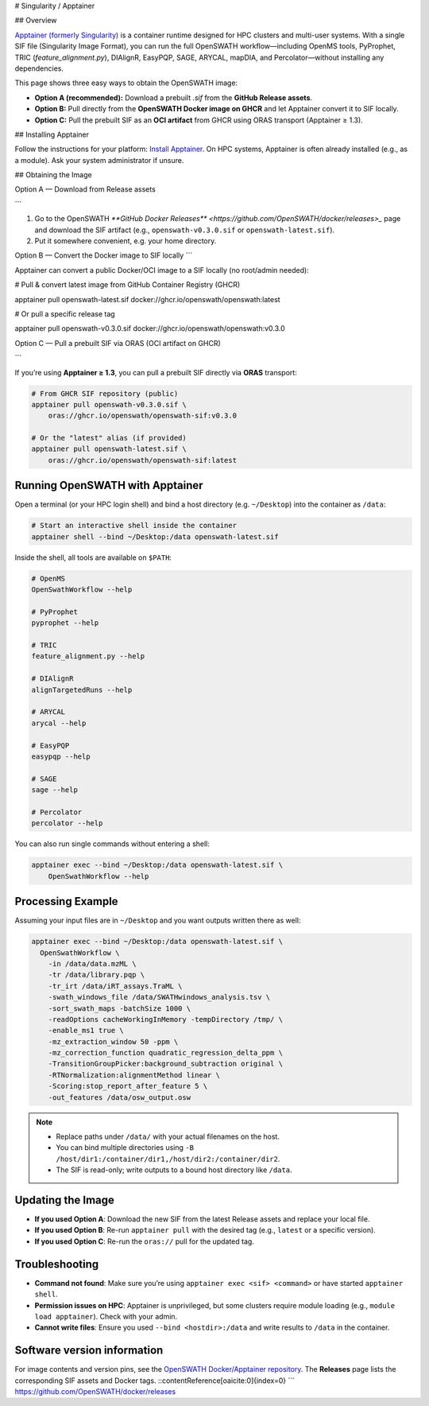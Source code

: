 # Singularity / Apptainer

## Overview

`Apptainer (formerly Singularity) <https://apptainer.org/>`_ is a container runtime designed for HPC clusters and multi-user systems. With a single SIF file (Singularity Image Format), you can run the full OpenSWATH workflow—including OpenMS tools, PyProphet, TRIC (`feature_alignment.py`), DIAlignR, EasyPQP, SAGE, ARYCAL, mapDIA, and Percolator—without installing any dependencies.

This page shows three easy ways to obtain the OpenSWATH image:

* **Option A (recommended):** Download a prebuilt `.sif` from the **GitHub Release assets**.
* **Option B:** Pull directly from the **OpenSWATH Docker image on GHCR** and let Apptainer convert it to SIF locally.
* **Option C:** Pull the prebuilt SIF as an **OCI artifact** from GHCR using ORAS transport (Apptainer ≥ 1.3).

## Installing Apptainer

Follow the instructions for your platform: `Install Apptainer <https://apptainer.org/docs/>`_.
On HPC systems, Apptainer is often already installed (e.g., as a module). Ask your system administrator if unsure.

## Obtaining the Image

Option A — Download from Release assets

```

1) Go to the OpenSWATH `**GitHub Docker Releases** <https://github.com/OpenSWATH/docker/releases>_` page and download the SIF artifact (e.g., ``openswath-v0.3.0.sif`` or ``openswath-latest.sif``).  
2) Put it somewhere convenient, e.g. your home directory.

Option B — Convert the Docker image to SIF locally
```

Apptainer can convert a public Docker/OCI image to a SIF locally (no root/admin needed):

.. code-block:: bash

# Pull & convert latest image from GitHub Container Registry (GHCR)

apptainer pull openswath-latest.sif 
docker://ghcr.io/openswath/openswath:latest

# Or pull a specific release tag

apptainer pull openswath-v0.3.0.sif 
docker://ghcr.io/openswath/openswath:v0.3.0

Option C — Pull a prebuilt SIF via ORAS (OCI artifact on GHCR)

```

If you’re using **Apptainer ≥ 1.3**, you can pull a prebuilt SIF directly via **ORAS** transport:

.. code-block:: bash

   # From GHCR SIF repository (public)
   apptainer pull openswath-v0.3.0.sif \
       oras://ghcr.io/openswath/openswath-sif:v0.3.0

   # Or the "latest" alias (if provided)
   apptainer pull openswath-latest.sif \
       oras://ghcr.io/openswath/openswath-sif:latest

Running OpenSWATH with Apptainer
--------------------------------

Open a terminal (or your HPC login shell) and bind a host directory (e.g. ``~/Desktop``) into the container as ``/data``:

.. code-block:: bash

   # Start an interactive shell inside the container
   apptainer shell --bind ~/Desktop:/data openswath-latest.sif

Inside the shell, all tools are available on ``$PATH``:

.. code-block:: bash

   # OpenMS
   OpenSwathWorkflow --help

   # PyProphet
   pyprophet --help

   # TRIC
   feature_alignment.py --help

   # DIAlignR
   alignTargetedRuns --help

   # ARYCAL
   arycal --help

   # EasyPQP
   easypqp --help

   # SAGE
   sage --help

   # Percolator
   percolator --help

You can also run single commands without entering a shell:

.. code-block:: bash

   apptainer exec --bind ~/Desktop:/data openswath-latest.sif \
       OpenSwathWorkflow --help

Processing Example
------------------

Assuming your input files are in ``~/Desktop`` and you want outputs written there as well:

.. code-block:: bash

   apptainer exec --bind ~/Desktop:/data openswath-latest.sif \
     OpenSwathWorkflow \
       -in /data/data.mzML \
       -tr /data/library.pqp \
       -tr_irt /data/iRT_assays.TraML \
       -swath_windows_file /data/SWATHwindows_analysis.tsv \
       -sort_swath_maps -batchSize 1000 \
       -readOptions cacheWorkingInMemory -tempDirectory /tmp/ \
       -enable_ms1 true \
       -mz_extraction_window 50 -ppm \
       -mz_correction_function quadratic_regression_delta_ppm \
       -TransitionGroupPicker:background_subtraction original \
       -RTNormalization:alignmentMethod linear \
       -Scoring:stop_report_after_feature 5 \
       -out_features /data/osw_output.osw

.. note::

   - Replace paths under ``/data/`` with your actual filenames on the host.
   - You can bind multiple directories using ``-B /host/dir1:/container/dir1,/host/dir2:/container/dir2``.
   - The SIF is read-only; write outputs to a bound host directory like ``/data``.

Updating the Image
------------------

- **If you used Option A**: Download the new SIF from the latest Release assets and replace your local file.
- **If you used Option B**: Re-run ``apptainer pull`` with the desired tag (e.g., ``latest`` or a specific version).
- **If you used Option C**: Re-run the ``oras://`` pull for the updated tag.

Troubleshooting
---------------

- **Command not found**: Make sure you’re using ``apptainer exec <sif> <command>`` or have started ``apptainer shell``.
- **Permission issues on HPC**: Apptainer is unprivileged, but some clusters require module loading (e.g., ``module load apptainer``). Check with your admin.
- **Cannot write files**: Ensure you used ``--bind <hostdir>:/data`` and write results to ``/data`` in the container.

Software version information
----------------------------

For image contents and version pins, see the `OpenSWATH Docker/Apptainer repository <https://github.com/OpenSWATH/docker>`_. The **Releases** page lists the corresponding SIF assets and Docker tags.
::contentReference[oaicite:0]{index=0}
```
https://github.com/OpenSWATH/docker/releases